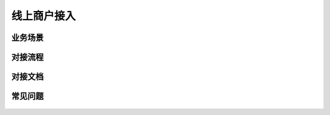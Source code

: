 线上商户接入
====

.. _shop_onlinescenes:

业务场景
-----------

    .. image:: images/processing.jpg


.. _shop_onlineprocess:

对接流程
-----------

    .. image:: images/processing.jpg


.. _shop_onlinedoc:

对接文档
-----------

    .. image:: images/processing.jpg


.. _shop_onlinefaq:

常见问题
-----------

    .. image:: images/processing.jpg